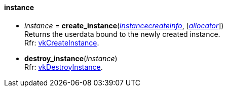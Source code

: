 
[[instance]]
==== instance

[[create_instance]]
* _instance_ = *create_instance*(<<instancecreateinfo, _instancecreateinfo_>>, [<<allocators, _allocator_>>]) +
[small]#Returns the userdata bound to the newly created instance. +
Rfr: https://www.khronos.org/registry/vulkan/specs/1.0-extensions/html/vkspec.html#vkCreateInstance[vkCreateInstance].#


[[destroy_instance]]
* *destroy_instance*(_instance_) +
[small]#Rfr: https://www.khronos.org/registry/vulkan/specs/1.0-extensions/html/vkspec.html#vkDestroyInstance[vkDestroyInstance].#



////

_instance_++++*:destroy*( ) +
{<<physical_device, physical_device>>} = _instance_++++*:enumerate_physical_devices*( ) +

////

